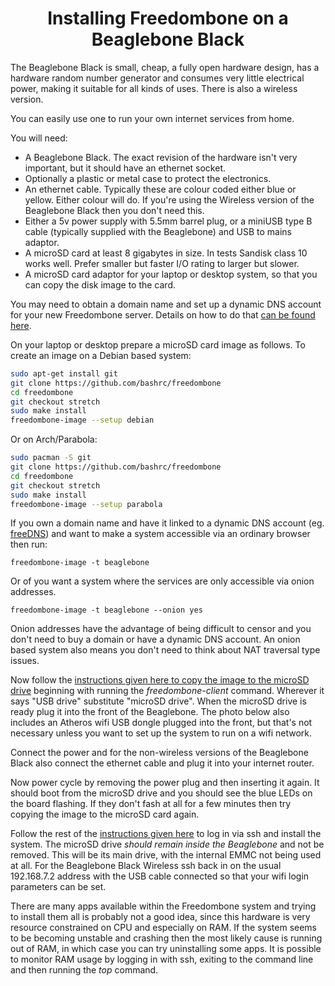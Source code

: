 #+TITLE:
#+AUTHOR: Bob Mottram
#+EMAIL: bob@freedombone.net
#+KEYWORDS: freedombone, beaglebone
#+DESCRIPTION: How to install Freedombone onto a Beaglebone Black
#+OPTIONS: ^:nil toc:nil
#+HTML_HEAD: <link rel="stylesheet" type="text/css" href="freedombone.css" />

#+BEGIN_CENTER
[[file:images/logo.png]]
#+END_CENTER

#+BEGIN_EXPORT html
<center>
<h1>Installing Freedombone on a Beaglebone Black</h1>
</center>
#+END_EXPORT

The Beaglebone Black is small, cheap, a fully open hardware design, has a hardware random number generator and consumes very little electrical power, making it suitable for all kinds of uses. There is also a wireless version.

You can easily use one to run your own internet services from home.

#+BEGIN_CENTER
[[file:images/bbb_board.jpg]]
#+END_CENTER

You will need:

 * A Beaglebone Black. The exact revision of the hardware isn't very important, but it should have an ethernet socket.
 * Optionally a plastic or metal case to protect the electronics.
 * An ethernet cable. Typically these are colour coded either blue or yellow. Either colour will do. If you're using the Wireless version of the Beaglebone Black then you don't need this.
 * Either a 5v power supply with 5.5mm barrel plug, or a miniUSB type B cable (typically supplied with the Beaglebone) and USB to mains adaptor.
 * A microSD card at least 8 gigabytes in size. In tests Sandisk class 10 works well. Prefer smaller but faster I/O rating to larger but slower.
 * A microSD card adaptor for your laptop or desktop system, so that you can copy the disk image to the card.

You may need to obtain a domain name and set up a dynamic DNS account for your new Freedombone server. Details on how to do that [[./domains.html][can be found here]].

On your laptop or desktop prepare a microSD card image as follows. To create an image on a Debian based system:

#+begin_src bash
sudo apt-get install git
git clone https://github.com/bashrc/freedombone
cd freedombone
git checkout stretch
sudo make install
freedombone-image --setup debian
#+end_src

Or on Arch/Parabola:

#+begin_src bash
sudo pacman -S git
git clone https://github.com/bashrc/freedombone
cd freedombone
git checkout stretch
sudo make install
freedombone-image --setup parabola
#+end_src

#+BEGIN_CENTER
[[file:images/microsd_reader.jpg]]
#+END_CENTER

If you own a domain name and have it linked to a dynamic DNS account (eg. [[https://freedns.afraid.org][freeDNS]]) and want to make a system accessible via an ordinary browser then run:

#+begin_src
freedombone-image -t beaglebone
#+end_src

Or of you want a system where the services are only accessible via onion addresses.

#+begin_src
freedombone-image -t beaglebone --onion yes
#+end_src

Onion addresses have the advantage of being difficult to censor and you don't need to buy a domain or have a dynamic DNS account. An onion based system also means you don't need to think about NAT traversal type issues.

#+BEGIN_CENTER
[[file:images/bbb_back.jpg]]
#+END_CENTER

Now follow the [[./homeserver.html][instructions given here to copy the image to the microSD drive]] beginning with running the /freedombone-client/ command. Wherever it says "USB drive" substitute "microSD drive". When the microSD drive is ready plug it into the front of the Beaglebone. The photo below also includes an Atheros wifi USB dongle plugged into the front, but that's not necessary unless you want to set up the system to run on a wifi network.

#+BEGIN_CENTER
[[file:images/bbb_front.jpg]]
#+END_CENTER

Connect the power and for the non-wireless versions of the Beaglebone Black also connect the ethernet cable and plug it into your internet router.

Now power cycle by removing the power plug and then inserting it again. It should boot from the microSD drive and you should see the blue LEDs on the board flashing. If they don't fash at all for a few minutes then try copying the image to the microSD card again.

Follow the rest of the [[./homeserver.html][instructions given here]] to log in via ssh and install the system. The microSD drive /should remain inside the Beaglebone/ and not be removed. This will be its main drive, with the internal EMMC not being used at all. For the Beaglebone Black Wireless ssh back in on the usual 192.168.7.2 address with the USB cable connected so that your wifi login parameters can be set.

There are many apps available within the Freedombone system and trying to install them all is probably not a good idea, since this hardware is very resource constrained on CPU and especially on RAM. If the system seems to be becoming unstable and crashing then the most likely cause is running out of RAM, in which case you can try uninstalling some apps. It is possible to monitor RAM usage by logging in with ssh, exiting to the command line and then running the /top/ command.

